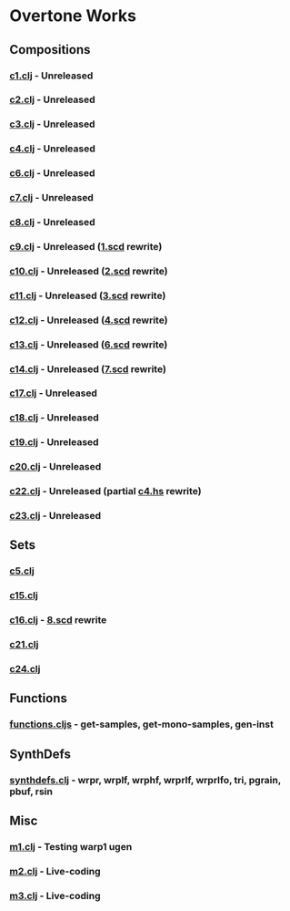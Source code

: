 * Overtone Works
** Compositions 
*** [[https://github.com/paullucas/overtone-works/blob/master/src/otworks/c1.clj][c1.clj]] - Unreleased
*** [[https://github.com/paullucas/overtone-works/blob/master/src/otworks/c2.clj][c2.clj]] - Unreleased
*** [[https://github.com/paullucas/overtone-works/blob/master/src/otworks/c3.clj][c3.clj]] - Unreleased
*** [[https://github.com/paullucas/overtone-works/blob/master/src/otworks/c4.clj][c4.clj]] - Unreleased
*** [[https://github.com/paullucas/overtone-works/blob/master/src/otworks/c6.clj][c6.clj]] - Unreleased
*** [[https://github.com/paullucas/overtone-works/blob/master/src/otworks/c7.clj][c7.clj]] - Unreleased
*** [[https://github.com/paullucas/overtone-works/blob/master/src/otworks/c8.clj][c8.clj]] - Unreleased
*** [[https://github.com/paullucas/overtone-works/blob/master/src/otworks/c9.clj][c9.clj]] - Unreleased ([[https://github.com/paullucas/supercollider-works/blob/master/synthdef/1.scd][1.scd]] rewrite)
*** [[https://github.com/paullucas/overtone-works/blob/master/src/otworks/c10.clj][c10.clj]] - Unreleased ([[https://github.com/paullucas/supercollider-works/blob/master/synthdef/2.scd][2.scd]] rewrite)
*** [[https://github.com/paullucas/overtone-works/blob/master/src/otworks/c11.clj][c11.clj]] - Unreleased ([[https://github.com/paullucas/supercollider-works/blob/master/synthdef/3.scd][3.scd]] rewrite)
*** [[https://github.com/paullucas/overtone-works/blob/master/src/otworks/c12.clj][c12.clj]] - Unreleased ([[https://github.com/paullucas/supercollider-works/blob/master/synthdef/4.scd][4.scd]] rewrite)
*** [[https://github.com/paullucas/overtone-works/blob/master/src/otworks/c13.clj][c13.clj]] - Unreleased ([[https://github.com/paullucas/supercollider-works/blob/master/synthdef/6.scd][6.scd]] rewrite)
*** [[https://github.com/paullucas/overtone-works/blob/master/src/otworks/c14.clj][c14.clj]] - Unreleased ([[https://github.com/paullucas/supercollider-works/blob/master/synthdef/7.scd][7.scd]] rewrite)
*** [[https://github.com/paullucas/overtone-works/blob/master/src/otworks/c17.clj][c17.clj]] - Unreleased
*** [[https://github.com/paullucas/overtone-works/blob/master/src/otworks/c18.clj][c18.clj]] - Unreleased
*** [[https://github.com/paullucas/overtone-works/blob/master/src/otworks/c19.clj][c19.clj]] - Unreleased
*** [[https://github.com/paullucas/overtone-works/blob/master/src/otworks/c20.clj][c20.clj]] - Unreleased
*** [[https://github.com/paullucas/overtone-works/blob/master/src/otworks/c22.clj][c22.clj]] - Unreleased (partial [[https://github.com/paullucas/hsc3-works/blob/master/c4.hs][c4.hs]] rewrite)
*** [[https://github.com/paullucas/overtone-works/blob/master/src/otworks/c23.clj][c23.clj]] - Unreleased
** Sets
*** [[https://github.com/paullucas/overtone-works/blob/master/src/otworks/c5.clj][c5.clj]]
*** [[https://github.com/paullucas/overtone-works/blob/master/src/otworks/c15.clj][c15.clj]]
*** [[https://github.com/paullucas/overtone-works/blob/master/src/otworks/c16.clj][c16.clj]] - [[https://github.com/paullucas/supercollider-works/blob/master/synthdef/8.scd][8.scd]] rewrite
*** [[https://github.com/paullucas/overtone-works/blob/master/src/otworks/c21.clj][c21.clj]]
*** [[https://github.com/paullucas/overtone-works/blob/master/src/otworks/c24.clj][c24.clj]]
** Functions
*** [[https://github.com/paullucas/overtone-works/blob/master/src/otworks/functions.clj][functions.cljs]] - get-samples, get-mono-samples, gen-inst
** SynthDefs
*** [[https://github.com/paullucas/overtone-works/blob/master/src/otworks/synthdefs.clj][synthdefs.clj]] - wrpr, wrplf, wrphf, wrprlf, wrprlfo, tri, pgrain, pbuf, rsin
** Misc
*** [[https://github.com/paullucas/overtone-works/blob/master/src/otworks/m1.clj][m1.clj]] - Testing warp1 ugen
*** [[https://github.com/paullucas/overtone-works/blob/master/src/otworks/m2.clj][m2.clj]] - Live-coding
*** [[https://github.com/paullucas/overtone-works/blob/master/src/otworks/m3.clj][m3.clj]] - Live-coding
